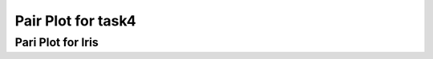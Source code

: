 Pair Plot  for task4
=========================

Pari Plot for Iris
-------------------------

.. plot::
	../../task4/hw1_t4.py
	:include-source:
